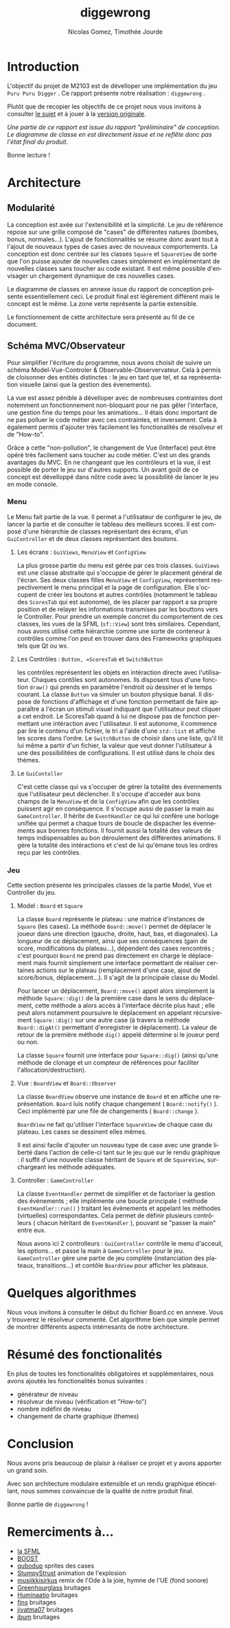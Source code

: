 #+TITLE: diggewrong
#+AUTHOR: Nicolas Gomez, Timothée Jourde
#+LANGUAGE: fr

* Introduction
L'objectif du projet de M2103 est de dévelloper une implémentation du jeu =Puru Puru Digger= .
Ce rapport présente notre réalisation : =diggewrong= .

Plutôt que de recopier les objectifs de ce projet nous vous invitons à consulter [[https://sites.google.com/site/projetap2iut/Puru-Puru-Digger][le sujet]] et à jouer à la [[http://www.bigfishgames.fr/jeux-en-ligne/8638/puru-puru-digger/][version originale]].

/Une partie de ce rapport est issue du rapport "préliminaire" de conception. Le diagramme de classe en est directement issue et ne reflête donc pas l'état final du produit./

Bonne lecture !

* Architecture
** Modularité

La conception est axée sur l'extensibilité et la simplicité. Le jeu de référence repose sur une grille
composé de "cases" de différentes natures (bombes, bonus, normales...). L'ajout de fonctionnalités se résume
donc avant tout à l'ajout de nouveaux types de cases avec de nouveaux comportements. La conception est donc centrée sur les classes =Square=
et =SquareView= de sorte que l'on puisse ajouter de nouvelles cases simplement en implémentant de nouvelles
classes sans toucher au code existant. Il est même possible d'envisager un chargement dynamique de ces
nouvelles cases.

Le diagramme de classes en annexe issue du rapport de conception présente essentiellement ceci. Le produit final est légèrement différent mais le concept est le même. La zone verte représente la partie extensible.

Le fonctionnement de cette architecture sera présenté au fil de ce document.

** Schéma MVC/Observateur
Pour simplifier l'écriture du programme, nous avons choisit de suivre un schéma Model-Vue-Controler & Observable-Observervateur.
Cela à permis de cloisonner des entités distinctes : le jeu en tant que tel, et sa représentation visuelle (ainsi que la gestion des évenements).

La vue est assez pénible à dévelloper avec de nombreuses contraintes dont notemment un fonctionnement non-bloquant pour ne pas gêler l'interface, une gestion fine du temps pour les animations...
Il étais donc important de ne pas polluer le code métier avec ces contraintes, et inversement. Cela à également permis d'ajouter très facilement les fonctionalités de résolveur et de "How-to".

Grâce a cette "non-pollution", le changement de Vue (Interface) peut être opéré très facilement sans toucher au code métier. C'est un des grands avantages du MVC. En ne changeant que les contrôleurs et la vue, il est possible de porter le jeu sur d'autres supports. Un avant goût de ce concept est dévelloppé dans nôtre code avec la possibilité de lancer le jeu en mode console.

*** Menu
Le Menu fait partie de la vue. Il permet a l'utilisateur de configurer le jeu, de lancer la partie et de consulter le tableau des meilleurs scores. Il est composé d'une hiérarchie de classes représentant des écrans, d'un =GuiController= et de deux classes représentant des boutons.

**** Les écrans : =GuiViews=, =MenuView= et =ConfigView=
La plus grosse partie du menu est gérée par ces trois classes. =GuiViews= est une classe abstraite qui s'occuppe de gérer le placement général de l'écran. Ses deux classes filles =MenuView= et =ConfigView=, représentent respectivement le menu principal et la page de configuration. Elle s'occupent de créer les boutons et autres contrôles (notamment le tableau des =ScoresTab= qui est autonome), de les placer par rapport a sa propre position et de relayer les informations transmises par les bouttons vers le Controller.
Pour prendre un exemple concret du comportement de ces classes, les vues de la SFML (=sf::View=) sont très similaires. Cependant, nous avons utilisé cette hiérarchie comme une sorte de conteneur à contrôles comme l'on peut en trouver dans des Frameworks graphiques tels que Qt ou wx.

**** Les Contrôles : =Button, =ScoresTab= et =SwitchButton=
les contrôles représentent les objets en intéraction directe avec l'utilisateur. Chaques contôles sont autonomes. Ils disposent tous d'une fonction =draw()= qui prends en paramètre l'endroit où dessiner et le temps courant. La classe =Button= va simuler un bouton physique banal. Il dispose de fonctions d'affichage et d'une fonction permettant de faire apparaître a l'écran un stimuli visuel indiquant que l'utilisateur peut cliquer a cet endroit.
Le ScoresTab quand à lui ne dispose pas de fonction permettant une intéraction avec l'utilisateur. Il est autonome, il commence par lire le contenu d'un fichier, le tri a l'aide d'une =std::list= et affiche les scores dans l'ordre. Le =SwitchButton= de choisir dans une liste, qu'il lit lui même a partir d'un fichier, la valeur que veut donner l'utilisateur à une des possibilitées de configurations. Il est utilisé dans le choix des thèmes.

**** Le =GuiContoller=
C'est cette classe qui va s'occuper de gérer la totalité des évennements que l'utilisateur peut déclencher. Il s'occupe d'acceder aux bons champs de la =MenuView= et de la =ConfigView= afin que les contrôles puissent agir en conséquence. Il s'occupe aussi de passer la main au =GameController=. Il hérite de =EventHandler= ce qui lui confère une horloge unifiée qui permet a chaque tours de boucle de dispacher les évennements aux bonnes fonctions. Il fournit aussi la totalité des valeurs de temps indispensables au bon déroulement des différentes animations. Il gère la totalité des intéractions et c'est de lui qu'émane tous les ordres reçu par les contrôles.

*** Jeu
Cette section présente les principales classes de la partie Model, Vue et Controller du jeu.

**** Model : =Board= et =Square=
La classe =Board= représente le plateau : une matrice d'instances de =Square= (les cases). La méthode =Board::move()= permet de
déplacer le joueur dans une direction (gauche, droite, haut, bas, et diagonales). La longueur de ce déplacement,
ainsi que ses conséquences (gain de score, modifications du plateau...), dépendent des cases rencontrés ;
c'est pourquoi =Board= ne prend pas directement en charge le déplacement mais fournit simplement une interface
permettant de réaliser certaines actions sur le plateau (remplacement d'une case, ajout de score/bonus, déplacement...).
Il s'agit de la principale classe du Model. 

Pour lancer un déplacement, =Board::move()= appel alors simplement la méthode =Square::dig()= de la première case dans le sens du déplacement, cette méthode a alors accès à l'interface décrite plus haut ; elle peut alors notamment poursuivre le déplacement en appelant récursivement =Square::dig()= sur une autre case (à travers la méthode =Board::digAt()= permettant d'enregistrer le déplacement). La valeur de retour de la première méthode =dig()= appelé détermine si le joueur perd ou non.

La classe =Square= fournit une interface pour =Square::dig()= (ainsi qu'une méthode de clonage et un compteur de références pour faciliter
l'allocation/destruction).



**** Vue : =BoardView= et =Board::Observer=
La classe =BoardView= observe une instance de =Board= et en affiche une représentation. =Board= luis notify chaque changement ( =Board::notify()= ). Ceci implémenté par une file de changements ( =Board::change= ).

=BoardView= ne fait qu'utiliser l'interface =SquareView= de chaque case du plateau. Les cases se dessinent elles mêmes.

Il est ainsi facile d'ajouter un nouveau type de case avec une grande liberté dans l'action de celle-ci tant sur le jeu que sur le rendu graphique : il suffit d'une nouvelle classe héritant de =Square= et de =SquareView=, surchargeant les méthode adéquates.

**** Controller : =GameController=
La classe =EventHandler= permet de simplifier et de factoriser la gestion des évènements ; elle implémente une boucle principale ( méthode =EventHandler::run()= ) traitant les évènements et appelant les méthodes (virtuelles) correspondantes. Cela permet de définir plusieurs contrôleurs ( chacun héritant de =EventHandler= ), pouvant se "passer la main" entre eux.

# je pense que tu peut ajouter des trucs ici
Nous avons ici 2 controlleurs : =GuiController= contrôle le menu d'acceuil, les options... et passe la main à =GameController= pour le jeu. =GameController= gère une partie de jeu complète (instanciation des plateaux, transitions...) et contôle =BoardView= pour afficher les plateaux.

* Quelques algorithmes
Nous vous invitons à consulter le début du fichier Board.cc en annexe. Vous y trouverez le résolveur commenté.
Cet algorithme bien que simple permet de montrer différents aspects intérresants de notre architecture.


* Résumé des fonctionalités
En plus de toutes les fonctionalités obligatoires et supplémentaires, nous avons ajoutés les fonctionalités bonus suivantes :
- générateur de niveau
- résolveur de niveau (vérification et "How-to")
- nombre indéfini de niveau
- changement de charte graphique (themes)
 
* Conclusion
Nous avons pris beaucoup de plaisir à réaliser ce projet et y avons
apporter un grand soin.

Avec son architecture modulaire extensible et un rendu graphique
étincellant, nous sommes convaincue de la qualité de notre produit
final.

Bonne partie de =diggewrong= !

* Remerciments à...
- [[http://www.sfml-dev.org/index-fr.php][la SFML]]
- [[http://www.boost.org/][BOOST]]
- [[http://opengameart.org/content/rectangle-gems-etc-16px][qubodup]]        sprites des cases
- [[http://opengameart.org/content/more-explosions][StumpyStrust]]   animation de l'explosion
- [[https://soundcloud.com/musiikkisirkus/ode-to-joy-beethovens-9th][musiikkisirkus]] remix de l'Ode à la joie, hymne de l'UE (fond sonore)
- [[http://www.freesound.org/people/Greenhourglass/sounds/159375/][Greenhourglass]] bruitages
- [[http://www.freesound.org/people/Huminaatio/sounds/221909/][Huminaatio]]     bruitages
- [[http://www.freesound.org/people/fins/sounds/171575/][fins]]           bruitages
- [[http://www.freesound.org/people/jivatma07/sounds/173858/][jivatma07]]      bruitages
- [[http://www.freesound.org/people/jbum/sounds/32090/][jbum]]           bruitages

